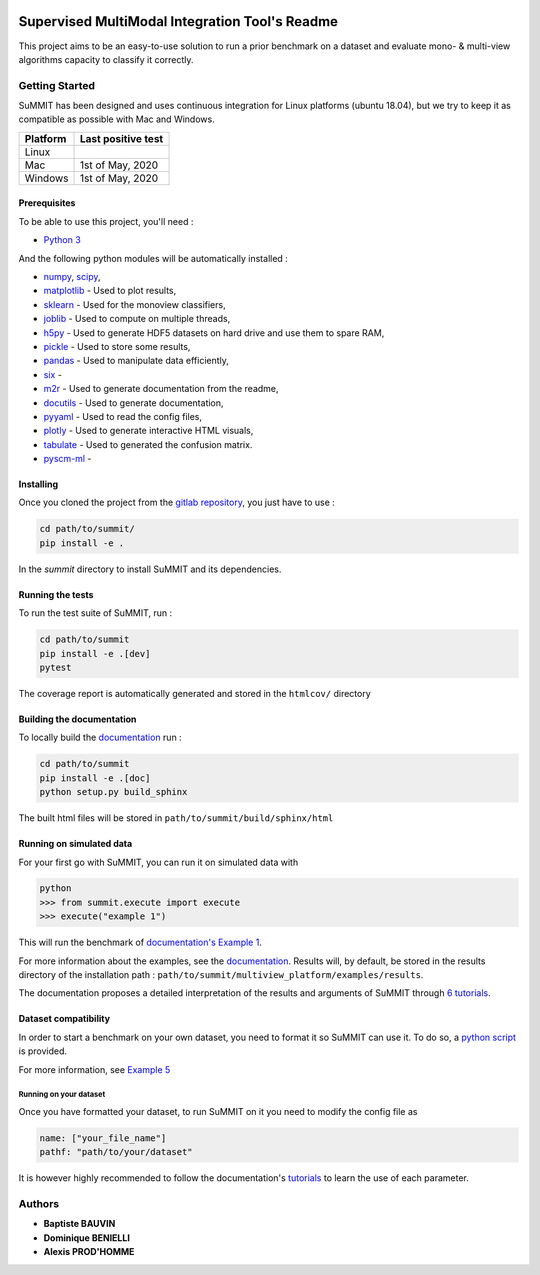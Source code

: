 .. |pipeline| image:: https://gitlab.lis-lab.fr/baptiste.bauvin/summit/badges/master/pipeline.svg
    :alt: Pipeline status

.. |license| image:: https://img.shields.io/badge/License-New%20BSD-blue.svg
    :target: https://opensource.org/licenses/BSD-3-Clause
    :alt: License: New BSD

.. |coverage| image:: https://gitlab.lis-lab.fr/baptiste.bauvin/summit/badges/master/coverage.svg
    :target: http://baptiste.bauvin.pages.lis-lab.fr/summit/coverage/index.html
    :alt: Coverage

|pipeline| |license| |coverage|




Supervised MultiModal Integration Tool's Readme
===============================================

This project aims to be an easy-to-use solution to run a prior benchmark on a dataset and evaluate mono- & multi-view algorithms capacity to classify it correctly.

Getting Started
---------------

SuMMIT has been designed and uses continuous integration for Linux platforms (ubuntu 18.04), but we try to keep it as compatible as possible with Mac and Windows.

+----------+-------------------+
| Platform | Last positive test|
+==========+===================+
|   Linux  |  |pipeline|       |
+----------+-------------------+
| Mac      | 1st of May, 2020  |
+----------+-------------------+
| Windows  | 1st of May, 2020  |
+----------+-------------------+


Prerequisites
<<<<<<<<<<<<<

To be able to use this project, you'll need :

* `Python 3 <https://docs.python.org/3/>`_

And the following python modules will be automatically installed  :

* `numpy <http://www.numpy.org/>`_, `scipy <https://scipy.org/>`_,
* `matplotlib <http://matplotlib.org/>`_ - Used to plot results,
* `sklearn <http://scikit-learn.org/stable/>`_ - Used for the monoview classifiers,
* `joblib <https://pypi.python.org/pypi/joblib>`_ - Used to compute on multiple threads,
* `h5py <https://www.h5py.org>`_ - Used to generate HDF5 datasets on hard drive and use them to spare RAM,
* `pickle <https://docs.python.org/3/library/pickle.html>`_ - Used to store some results,
* `pandas <https://pandas.pydata.org/>`_ - Used to manipulate data efficiently,
* `six <https://pypi.org/project/six/>`_ -
* `m2r <https://pypi.org/project/m2r/>`_ - Used to generate documentation from the readme,
* `docutils <https://pypi.org/project/docutils/>`_ - Used to generate documentation,
* `pyyaml <https://pypi.org/project/PyYAML/>`_ - Used to read the config files,
* `plotly <https://plot.ly/>`_ - Used to generate interactive HTML visuals,
* `tabulate <https://pypi.org/project/tabulate/>`_ - Used to generated the confusion matrix.
* `pyscm-ml <https://pypi.org/project/pyscm-ml/>`_ - 


Installing
<<<<<<<<<<

Once you cloned the project from the `gitlab repository <https://gitlab.lis-lab.fr/baptiste.bauvin/summit/>`_, you just have to use :

.. code:: bash

    cd path/to/summit/
    pip install -e .


In the `summit` directory to install SuMMIT and its dependencies.

Running the tests
<<<<<<<<<<<<<<<<<

To run the test suite of SuMMIT, run :

.. code:: bash

    cd path/to/summit
    pip install -e .[dev]
    pytest

The coverage report is automatically generated and stored in the ``htmlcov/`` directory

Building the documentation
<<<<<<<<<<<<<<<<<<<<<<<<<<

To locally build the `documentation <http://baptiste.bauvin.pages.lis-lab.fr/summit/index.html>`_ run :

.. code:: bash

    cd path/to/summit
    pip install -e .[doc]
    python setup.py build_sphinx

The built html files will be stored in ``path/to/summit/build/sphinx/html``

Running on simulated data
<<<<<<<<<<<<<<<<<<<<<<<<<

For your first go with SuMMIT, you can run it on simulated data with

.. code:: bash

    python
    >>> from summit.execute import execute
    >>> execute("example 1")

This will run the benchmark of `documentation's Example 1 <http://baptiste.bauvin.pages.lis-lab.fr/summit/tutorials/example1.html>`_.

For more information about the examples, see the `documentation <http://baptiste.bauvin.pages.lis-lab.fr/summit/index.html>`_.
Results will, by default, be stored in the results directory of the installation path :
``path/to/summit/multiview_platform/examples/results``.

The documentation proposes a detailed interpretation of the results and arguments of SuMMIT through `6 tutorials <http://baptiste.bauvin.pages.lis-lab.fr/summit/>`_.

Dataset compatibility
<<<<<<<<<<<<<<<<<<<<<

In order to start a benchmark on your own dataset, you need to format it so SuMMIT can use it. To do so, a `python script <https://gitlab.lis-lab.fr/baptiste.bauvin/summit/-/blob/master/format_dataset.py>`_ is provided.

For more information, see `Example 5 <http://baptiste.bauvin.pages.lis-lab.fr/summit/tutorials/example5.html>`_

Running on your dataset
+++++++++++++++++++++++

Once you have formatted your dataset, to run SuMMIT on it you need to modify the config file as

.. code:: yaml

    name: ["your_file_name"]
    pathf: "path/to/your/dataset"


It is however highly recommended to follow the documentation's `tutorials <http://baptiste.bauvin.pages.lis-lab.fr/summit/tutorials/index.html>`_ to learn the use of each parameter.
 

Authors
-------

* **Baptiste BAUVIN**
* **Dominique BENIELLI**
* **Alexis PROD'HOMME**

